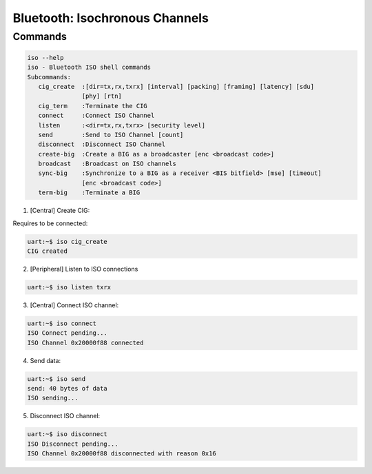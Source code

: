 Bluetooth: Isochronous Channels
################################

Commands
********

.. code-block:: console

   iso --help
   iso - Bluetooth ISO shell commands
   Subcommands:
      cig_create  :[dir=tx,rx,txrx] [interval] [packing] [framing] [latency] [sdu]
                  [phy] [rtn]
      cig_term    :Terminate the CIG
      connect     :Connect ISO Channel
      listen      :<dir=tx,rx,txrx> [security level]
      send        :Send to ISO Channel [count]
      disconnect  :Disconnect ISO Channel
      create-big  :Create a BIG as a broadcaster [enc <broadcast code>]
      broadcast   :Broadcast on ISO channels
      sync-big    :Synchronize to a BIG as a receiver <BIS bitfield> [mse] [timeout]
                  [enc <broadcast code>]
      term-big    :Terminate a BIG


1. [Central] Create CIG:

Requires to be connected:

.. code-block:: console

   uart:~$ iso cig_create
   CIG created

2. [Peripheral] Listen to ISO connections

.. code-block:: console

   uart:~$ iso listen txrx

3. [Central] Connect ISO channel:

.. code-block:: console

   uart:~$ iso connect
   ISO Connect pending...
   ISO Channel 0x20000f88 connected

4. Send data:

.. code-block:: console

   uart:~$ iso send
   send: 40 bytes of data
   ISO sending...


5. Disconnect ISO channel:

.. code-block:: console

   uart:~$ iso disconnect
   ISO Disconnect pending...
   ISO Channel 0x20000f88 disconnected with reason 0x16
